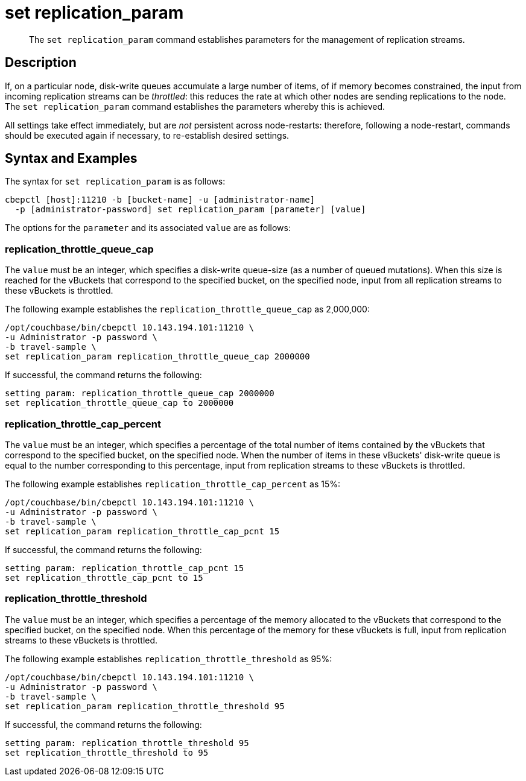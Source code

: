 = set replication_param
:page-topic-type: reference
:page-aliases: cli:set-tap_param

[abstract]
The `set replication_param` command establishes parameters for the management of replication streams.

== Description

If, on a particular node, disk-write queues accumulate a large number of items, of if memory becomes constrained, the input from incoming replication streams can be _throttled_: this reduces the rate at which other nodes are sending replications to the node.
The `set replication_param` command establishes the parameters whereby this is achieved.

All settings take effect immediately, but are _not_ persistent across node-restarts: therefore, following a node-restart, commands should be executed again if necessary, to re-establish desired settings.

== Syntax and Examples

The syntax for `set replication_param` is as follows:
----
cbepctl [host]:11210 -b [bucket-name] -u [administrator-name]
  -p [administrator-password] set replication_param [parameter] [value]
----

The options for the `parameter` and its associated `value` are as follows:

=== replication_throttle_queue_cap

The `value` must be an integer, which specifies a disk-write queue-size (as a number of queued mutations).
When this size is reached for the vBuckets that correspond to the specified bucket, on the specified node, input from all replication streams to these vBuckets is throttled.

The following example establishes the `replication_throttle_queue_cap` as 2,000,000:

----
/opt/couchbase/bin/cbepctl 10.143.194.101:11210 \
-u Administrator -p password \
-b travel-sample \
set replication_param replication_throttle_queue_cap 2000000
----

If successful, the command returns the following:

----
setting param: replication_throttle_queue_cap 2000000
set replication_throttle_queue_cap to 2000000
----

=== replication_throttle_cap_percent

The `value` must be an integer, which specifies a percentage of the total number of items contained by the vBuckets that correspond to the specified bucket, on the specified node.
When the number of items in these vBuckets' disk-write queue is equal to the number corresponding to this percentage, input from replication streams to these vBuckets is throttled.

The following example establishes `replication_throttle_cap_percent` as 15%:

----
/opt/couchbase/bin/cbepctl 10.143.194.101:11210 \
-u Administrator -p password \
-b travel-sample \
set replication_param replication_throttle_cap_pcnt 15
----

If successful, the command returns the following:

----
setting param: replication_throttle_cap_pcnt 15
set replication_throttle_cap_pcnt to 15
----

=== replication_throttle_threshold

The `value` must be an integer, which specifies a percentage of the memory allocated to the vBuckets that correspond to the specified bucket, on the specified node.
When this percentage of the memory for these vBuckets is full, input from replication streams to these vBuckets is throttled.

The following example establishes `replication_throttle_threshold` as 95%:

----
/opt/couchbase/bin/cbepctl 10.143.194.101:11210 \
-u Administrator -p password \
-b travel-sample \
set replication_param replication_throttle_threshold 95
----

If successful, the command returns the following:

----
setting param: replication_throttle_threshold 95
set replication_throttle_threshold to 95
----
